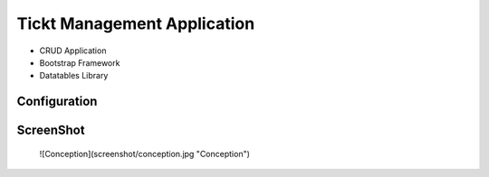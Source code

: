 ###################
Tickt Management Application
###################

- CRUD Application
- Bootstrap Framework
- Datatables Library


*******************
Configuration
*******************


**************************
ScreenShot
**************************

 ![Conception](screenshot/conception.jpg "Conception")

